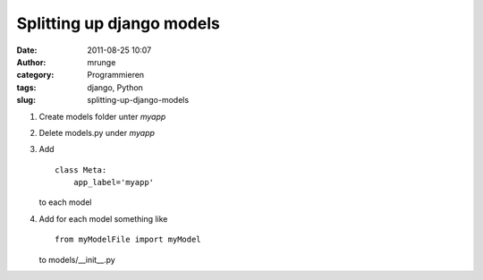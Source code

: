 Splitting up django models 
###########################
:date: 2011-08-25 10:07
:author: mrunge
:category: Programmieren
:tags: django, Python
:slug: splitting-up-django-models

#. Create models folder unter *myapp*
#. Delete models.py under *myapp*
#. Add

   ::

       class Meta:
           app_label='myapp'

   .. raw:: html

      <p>

   to each model

#. Add for each model something like

   ::

       from myModelFile import myModel

   .. raw:: html

      <p>

   to models/\_\_init\_\_.py


